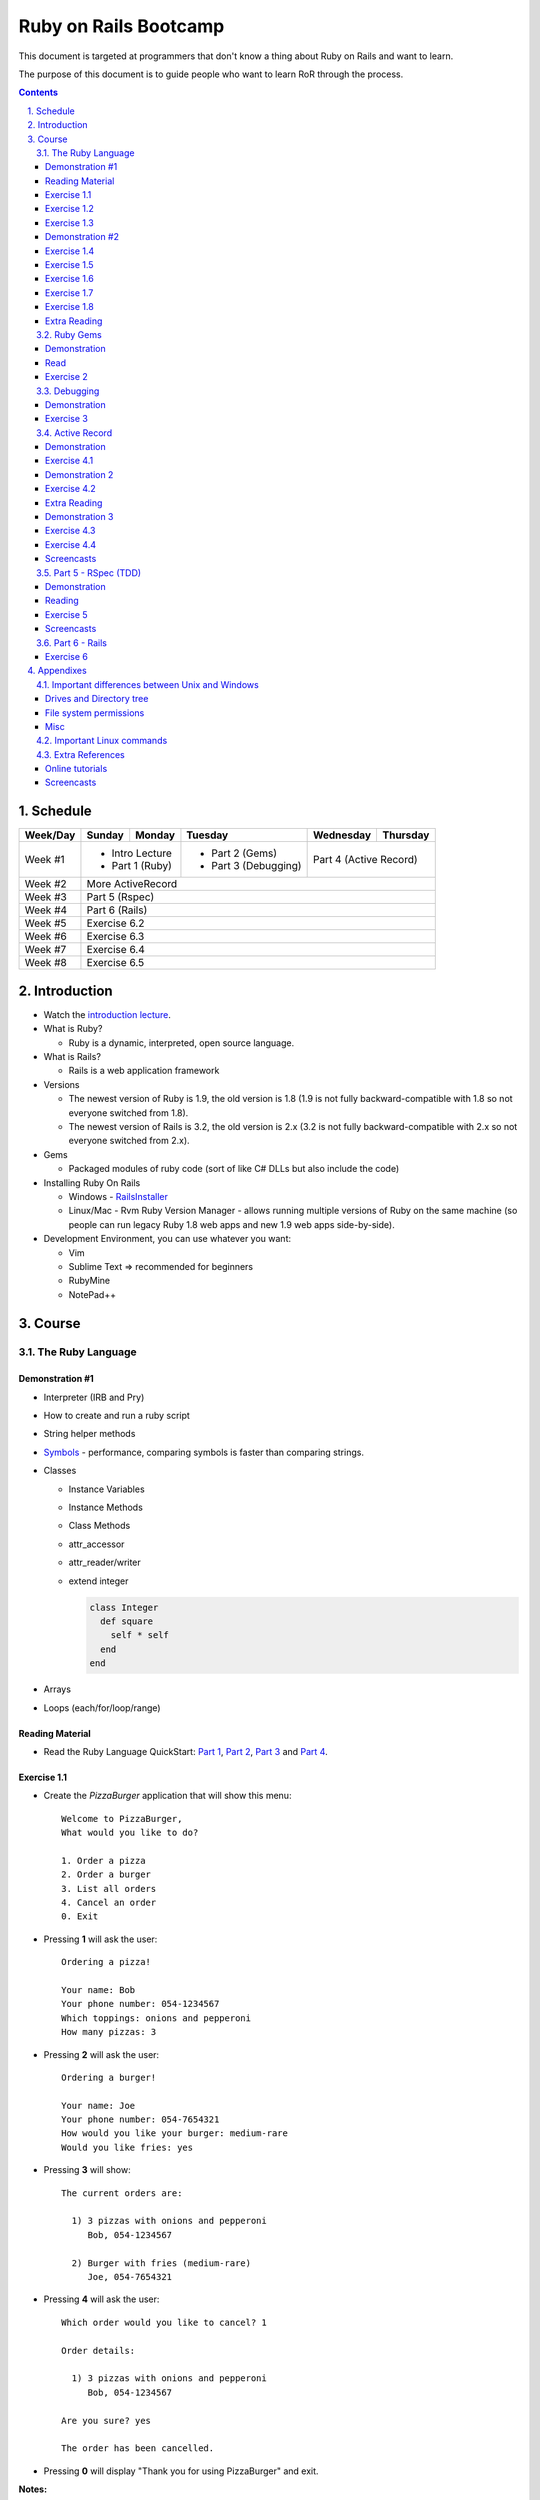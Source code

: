 ======================
Ruby on Rails Bootcamp
======================

.. sectnum::
   :suffix: .
   :depth: 2

This document is targeted at programmers that don't know a thing about Ruby on Rails 
and want to learn.

The purpose of this document is to guide people who want to learn RoR through the process.

.. contents::

Schedule
=========

+----------+----------------------+----------------+----------------------+-------------------+------------------+
| Week/Day |      Sunday          |     Monday     |     Tuesday          |     Wednesday     |     Thursday     |
+==========+======================+================+======================+===================+==================+
| Week #1  | * Intro Lecture                       | * Part 2 (Gems)      | Part 4 (Active Record)               |
|          | * Part 1 (Ruby)                       | * Part 3 (Debugging) |                                      |
+----------+----------------------+----------------+----------------------+-------------------+------------------+
| Week #2  | More ActiveRecord                                                                                   |
|          |                                                                                                     |
+----------+----------------------+----------------+----------------------+-------------------+------------------+
| Week #3  | Part 5 (Rspec)                                                                                      |
|          |                                                                                                     |
+----------+----------------------+----------------+----------------------+-------------------+------------------+
| Week #4  | Part 6 (Rails)                                                                                      |
|          |                                                                                                     |
+----------+----------------------+----------------+----------------------+-------------------+------------------+
| Week #5  | Exercise 6.2                                                                                        |
|          |                                                                                                     |
+----------+----------------------+----------------+----------------------+-------------------+------------------+
| Week #6  | Exercise 6.3                                                                                        |
|          |                                                                                                     |
+----------+----------------------+----------------+----------------------+-------------------+------------------+
| Week #7  | Exercise 6.4                                                                                        |
|          |                                                                                                     |
+----------+----------------------+----------------+----------------------+-------------------+------------------+
| Week #8  | Exercise 6.5                                                                                        |
|          |                                                                                                     |
+----------+----------------------+----------------+----------------------+-------------------+------------------+

Introduction
============

* Watch the `introduction lecture <intro.html>`_.

* What is Ruby? 

  * Ruby is a dynamic, interpreted, open source language.

* What is Rails?

  * Rails is a web application framework

* Versions

  * The newest version of Ruby is 1.9, the old version is 1.8 
    (1.9 is not fully backward-compatible with 1.8 so not everyone switched from 1.8).
  * The newest version of Rails is 3.2, the old version is 2.x
    (3.2 is not fully backward-compatible with 2.x so not everyone switched from 2.x).

* Gems

  * Packaged modules of ruby code (sort of like C# DLLs but also include the code)

* Installing Ruby On Rails

  * Windows - `RailsInstaller <http://railsinstaller.org/>`_
  * Linux/Mac - Rvm
    Ruby Version Manager - allows running multiple versions of Ruby on the same machine
    (so people can run legacy Ruby 1.8 web apps and new 1.9 web apps side-by-side).

* Development Environment, you can use whatever you want:

  * Vim
  * Sublime Text => recommended for beginners
  * RubyMine
  * NotePad++

Course
======

The Ruby Language
-----------------

Demonstration #1
~~~~~~~~~~~~~~~~

* Interpreter (IRB and Pry)
* How to create and run a ruby script
* String helper methods
* `Symbols <http://www.troubleshooters.com/codecorn/ruby/symbols.htm>`_ - performance,
  comparing symbols is faster than comparing strings.
* Classes

  * Instance Variables
  * Instance Methods
  * Class Methods
  * attr_accessor
  * attr_reader/writer
  * extend integer

    .. code-block:: ruby

        class Integer
          def square
            self * self
          end
        end

* Arrays
* Loops (each/for/loop/range)

Reading Material
~~~~~~~~~~~~~~~~
* Read the Ruby Language QuickStart: 
  `Part 1 <http://www.ruby-lang.org/en/documentation/quickstart>`_, 
  `Part 2 <http://www.ruby-lang.org/en/documentation/quickstart/2>`_, 
  `Part 3 <http://www.ruby-lang.org/en/documentation/quickstart/3>`_ and
  `Part 4 <http://www.ruby-lang.org/en/documentation/quickstart/4>`_.

Exercise 1.1
~~~~~~~~~~~~~

* Create the `PizzaBurger` application that will show this menu::

    Welcome to PizzaBurger,
    What would you like to do?

    1. Order a pizza
    2. Order a burger
    3. List all orders
    4. Cancel an order
    0. Exit

* Pressing **1** will ask the user::

    Ordering a pizza!

    Your name: Bob
    Your phone number: 054-1234567
    Which toppings: onions and pepperoni
    How many pizzas: 3

* Pressing **2** will ask the user::

    Ordering a burger!

    Your name: Joe
    Your phone number: 054-7654321
    How would you like your burger: medium-rare
    Would you like fries: yes
      
* Pressing **3** will show::
        
    The current orders are:
    
      1) 3 pizzas with onions and pepperoni
         Bob, 054-1234567

      2) Burger with fries (medium-rare)
         Joe, 054-7654321

* Pressing **4** will ask the user::
        
    Which order would you like to cancel? 1

    Order details:

      1) 3 pizzas with onions and pepperoni
         Bob, 054-1234567

    Are you sure? yes

    The order has been cancelled.
      
* Pressing **0** will display "Thank you for using PizzaBurger" and exit.

**Notes:**

* Create the following classes:

  * ``PizzaBurger``

    * has a method named ``menu`` which shows the menu.
    * has an instance (member) variable named ``orders`` which will contain all of the orders.

  * ``PizzaOrder`` - contains the parameters for a pizza order.
  * ``BurgerOrder`` - contains the parameters for a pizza order.

* Do not concatenate strings (``"123" + x``), use ``"123#{x}"``.
* Override the ``to_s`` method for ``PizzaOrder`` and ``BurderOrder`` to display the details
* Validate all of the user input, if invalid show error messages and ask to enter again.

Exercise 1.2
~~~~~~~~~~~~~

* Read `Jamming with Ruby YAML <http://juixe.com/techknow/index.php/2009/10/08/jamming-with-ruby-yaml/>`_ and
  `YAML Tutorial <http://rhnh.net/2011/01/31/yaml-tutorial>`_

* Enhance exercise #1.1 to store (and load) the orders to a yaml file.

Exercise 1.3
~~~~~~~~~~~~~

* Read `How to create and use Hashes in Ruby <http://ruby.about.com/od/rubyfeatures/a/hashes.htm>`_.
 
* add the following option to the menu::

      5. List all clients

* add a new class: ``Client`` with three attributes:
  
  * name
  * phone
  * address

* when ordering a pizza or a burger, ask for the phone number first

  * if it doesn't exist, ask for the client's name and address
  * if it does exist, say "Welcome back {client's name}"

* store only the phone number in the orders
* store the clients in a hash inside the PizzaBurger class

Demonstration #2
~~~~~~~~~~~~~~~~

* method argument starting with "*"
* Arrays/Hashes: min/max/group_by
* Singleton Pattern
* Modules and Classes
* Include and Extend
* missing_method
* Show `How and why to avoid nil <https://www.destroyallsoftware.com/screencasts/catalog/how-and-why-to-avoid-nil>`_

Exercise 1.4
~~~~~~~~~~~~~

* Read `Ruby Singleton Pattern <http://dalibornasevic.com/posts/9-ruby-singleton-pattern-again>`_ (by Dalibor Nasevic)
* Read `Include vs Extend <http://railstips.org/blog/archives/2009/05/15/include-vs-extend-in-ruby/>`_ (by John Nunemaker)
* Convert PizzaBurger to a singleton using the Ruby Singleton module technique

Exercise 1.5
~~~~~~~~~~~~~

* Convert PizzaBurger to a singleton using the Module technique (as seen in the "Ruby Singleton Pattern" article)

Exercise 1.6
~~~~~~~~~~~~~

* Change PizzaOrder and BurgerOrder from standard inheritance to module-based composition
  (convert Order to a module)

Exercise 1.7
~~~~~~~~~~~~~

* Read about `missing_method <http://www.sitepoint.com/lets-get-meta-missing-method/>`_ (by Myles Eftos)
* Move the save/load to yaml code to a class named ``PizzaBurgerData``
  with two methods: 

  * ``initialize`` - loads from yaml (if it exists)
  * ``save`` - saves to yaml

* Use ``missing_method`` to allow accessing values in the hash directly

  .. code-block:: ruby
    
      data = PizzaBurgerData.new
      data.orders # will return @hash[:orders]


Exercise 1.8
~~~~~~~~~~~~~~~~~~~

* Read `Declaratively Adding Methods to a Class <http://www.vitarara.org/cms/ruby_metaprogamming_declaratively_adding_methods_to_a_class>`_ (by Mark Menard)
* Read `attr_accessor meta programming <http://ghouston.blogspot.com/2006/05/attraccessor-meta-programming.html>`_ (by Greg Houston)
* Implement your own version attr_accessor
* Implement your own version class_attr_accessor
  (same as attr_accessor but creates a static property)

Extra Reading
~~~~~~~~~~~~~

* `Github Ruby Styleguide <https://github.com/styleguide/ruby>`_
* `Advanced Ruby Arrays <http://www.techotopia.com/index.php/Advanced_Ruby_Arrays>`_
* `Understanding map and reduce <http://railspikes.com/2008/8/11/understanding-map-and-reduce>`_ (by Jon Dahl)
* `A Wealth of Ruby loops and Iterators <http://www.skorks.com/2009/09/a-wealth-of-ruby-loops-and-iterators/>`_ (by Alan Skorkin).
* `Ruby Procs and Lambdas <http://www.skorks.com/2010/05/ruby-procs-and-lambdas-and-the-difference-between-them/>`_ (by Alan Skorkin).

Ruby Gems
------------------

Demonstration
~~~~~~~~~~~~~

* difference between ``require``, ``require_relative`` and ``load``:

  * ``require 'name'`` - relative to $LOAD_PATH
  * ``require './...'`` - relative to the curent working path
  * ``require_relative '...'`` - relative to the path of the current file
  * ``load '...'`` - loads a file (even if it's already loaded)

* install a gem
* create a Gemfile
* run bundle install
* use Gemfile groups
* watch the `bundler screencast <http://railscasts.com/episodes/201-bundler-revised>`_.

Read
~~~~

* A gem is a ruby plugin
* To install a single gem::

    gem install gem-name-here

* A single project uses multiple gems and in order to manage gem dependencies
  and simplify deployment of a rails app we use a tool called *Bundler*.

* Bundler uses a file called *Gemfile*:

  .. code-block:: ruby

      # this line tells bundler to use "http://rubygems.org" as the gem repository
      # (if you wish to use an offline repository, replace this url with your own)
      source 'http://rubygems.org'

      # this tells bundler to load the "rails" gem and all of its dependencies
      gem 'rails'

      # these gems will only be required for development 
      # (when deploying a production environment these won't be loaded)
      group :development do
        gem 'debugger'
        gem 'guard-livereload'
      end

* After creating the Gemfile, run the command ``bundle install`` to install the gems.

Exercise 2
~~~~~~~~~~

* Create a new folder
* Create a file called "Gemfile" and the following gems to it:

  * rails
  * rspec-rails
  * debugger

* Run ``bundle install``, you should see "Your bundle is complete! ..."

**Notes:**

* If it complains that there is no source, then add the source line (``source 'url-for-gem-server'``)
  at the beginning of the file.

* You can run a local gem server by running ``gem server`` in a terminal (the url for this server will be *http://localhost:8808*).

Debugging
------------------

Demonstration
~~~~~~~~~~~~~

* debug a simple script
  
  * run via rdebug
  * add breakpoint ('debugger')
  * run via simple script (require 'debugger')
  * help
  * autolist
  * autoeval

* use irb within the debugger
* use pry within the debugger

Exercise 3
~~~~~~~~~~

* Read `Ruby debug in 30 seconds <http://pivotallabs.com/users/chad/blog/articles/366-ruby-debug-in-30-seconds-we-don-t-need-no-stinkin-gui->`_
  (skip "Install the latest gem" and "Install the cheatsheet"
* References:

  * `Pry Wiki <https://github.com/pry/pry/wiki/>`_.

* Debug the PizzaBurger application.

  * run it in debug mode 
  * run it normal mode (with breakpoints)


Active Record
----------------------

Demonstration
~~~~~~~~~~~~~

* Database generation script
  
  * Connect to database
  * Create a migration
  * Run migrations

* Connect to database

  * create a model
  * add item
  * remove item

* Basic validations
* Associations:

  * has_one / belongs_to
  * has_many
  * has_many, :dependent => :destroy

* Important notes:

  * If you want to modify/create a table and then modify/create objects
    you must run ``{Model}.reset_column_information``
    (from `stack overflow <http://stackoverflow.com/questions/8935350/rails-3-1-cant-write-to-column-in-same-migration-that-adds-it>`_).

  * don't use attr_accessor for model attributes (it will override active record's default implementation).

  * beware of *mass assignment*: (quote from comment by steve3210)

      This isn't actually a hole in rails..  If you use mass assignment, you need to protect attributes you don't want assigned with attr_protected on your model.

      If you don't want people to do this:

      .. code-block:: ruby

          @user.update_attributes({ :favorite_color => 'blue', 
                                    :password => 'hacked'})

      You need to do this:

      .. code-block:: ruby

          class User < ActiveRecord::Base
            attr_protected :password
          end

* `ActiveRecord demonstration code <https://github.com/elentok/ror-bootcamp/tree/gh-pages/exercises/active_record>`_.

Exercise 4.1
~~~~~~~~~~~~

* Create a file called ~/.pryrc and put these lines in the file:

  .. code-block:: ruby

      require 'logger'
      require 'active_record'
      ActiveRecord::Base.logger = Logger.new(STDOUT)

  This will show you the SQL code of every query.

* Read chapters 1-2 of `Association Basics <http://guides.rubyonrails.org/association_basics.html>`_

* Modify PizzaBurger to store the orders to an SQLite database using ActiveRecord.
  
Demonstration 2
~~~~~~~~~~~~~~~

* custom validations (using :validate)
* callbacks (before_save, before_validation)
* Setting a variable during the before_validation callback: 
  Use ``self`` when accessing the attribute.
  (see `trying to set a variable in before_validation but it isn't working <http://stackoverflow.com/questions/6065860/trying-to-set-a-variable-in-before-validation-but-it-isnt-working>`_).

Exercise 4.2
~~~~~~~~~~~~

* Read chapters 1-4 of `Validations <http://guides.rubyonrails.org/active_record_validations_callbacks.html>`_

* Add validations to the PizzaBurger models

Extra Reading
~~~~~~~~~~~~~

* Read the rest of `Validations <http://guides.rubyonrails.org/active_record_validations_callbacks.html>`_

Demonstration 3
~~~~~~~~~~~~~~~

* Single Table Inheritance
* Multi-Table (sort-of)Inheritance

  * Using composition
  * Using polymorphic associations

Exercise 4.3
~~~~~~~~~~~~

* Read the rest of `Association Basics <http://guides.rubyonrails.org/association_basics.html>`_

* Use single table inheritance to implement ``PizzaOrder`` and ``BurgerOrder``.

Exercise 4.4
~~~~~~~~~~~~

* Now use polymorphic associations

Screencasts
~~~~~~~~~~~

* Watch `What goes in Active Records <https://www.destroyallsoftware.com/screencasts/catalog/what-goes-in-active-records>`_
* Watch `What goes in Active Records Part 2 <https://www.destroyallsoftware.com/screencasts/catalog/what-goes-in-active-records-part-2>`_

Part 5 - RSpec (TDD)
--------------------

Demonstration
~~~~~~~~~~~~~

* How to run rspec

* `String Calcluator kata <http://www.21apps.com/agile/tdd-kata-by-example-video/>`_:

  * Add(string numbers)

    * "" => 0
    * "1" => 1
    * "1,2" => 3
    * "1,2,3....."
    * "1\\n,2,3"
    * "1,\\n" => raise ArgumentError
    * "1,2,-4" => raise ArgumentError(negatives are not allowed)

* Client and Order, when creating an order, it sets the associated client.

* `rspec demonstration code <https://github.com/elentok/ror-bootcamp/tree/gh-pages/exercises/rspec>`_.

Reading
~~~~~~~

* `A Unit-testing framework in 44 lines <http://www.skorks.com/2011/02/a-unit-testing-framework-in-44-lines-of-ruby/>`_
* Reference - `RSpec documentation <https://www.relishapp.com/rspec>`_

Exercise 5
~~~~~~~~~~

* Implement `Conway's Game of Life <http://en.wikipedia.org/wiki/Conway's_Game_of_Life>`_ using TDD and rspec.

Screencasts
~~~~~~~~~~~

* Watch `Building RSpec from scratch <https://www.destroyallsoftware.com/screencasts/catalog/building-rspec-from-scratch>`_
* Watch `Growing a test suite <https://www.destroyallsoftware.com/screencasts/catalog/growing-a-test-suite>`_
* Watch `Stubbing unloaded dependencies <https://www.destroyallsoftware.com/screencasts/catalog/stubbing-unloaded-dependencies>`_
* Watch `Shorter class syntax <https://www.destroyallsoftware.com/screencasts/catalog/shorter-class-syntax>`_
* Watch `Three Test Shapes <https://www.destroyallsoftware.com/screencasts/catalog/three-test-shapes>`_
* Watch `When to generalize in TDD <https://www.destroyallsoftware.com/screencasts/catalog/three-test-shapes>`_

Part 6 - Rails
--------------

* Read the "Agile Web Developement with Rails" book and do the exercises.
* Watch the `Understanding the Asset Pipeline screencast <http://railscasts.com/episodes/279-understanding-the-asset-pipeline>`_.

Exercise 6
~~~~~~~~~~

* Rewrite PizzaBurger as a web application

Appendixes
=======================

Important differences between Unix and Windows
-----------------------------------------------

Drives and Directory tree
~~~~~~~~~~~~~~~~~~~~~~~~~
There is notion of drive C:, D:, etc. 
The directory tree has a single root, and it looks like this:

  * ``/bin`` - basic shell commands (ls, mv, cp, mkdir, ...)
  * ``/sbin`` - hardcore system binaries (file system stuff, low-level hardware management, ...)
  * ``/lib`` - low-level libraries (kernel modules, ...)
  * ``/dev`` - ??? (how to explain...)
  * ``/proc`` - ??? (how to explain...)
  * ``/var`` - cache, logs, etc...
  * ``/tmp`` - temporary files
  * ``/usr`` - application-level
    
    * ``/usr/bin`` - application binaries
    * ``/usr/lib`` - application libraries
    * ``/usr/share`` - application resources

      * ``/usr/share/doc`` - application documentation
    
  * ``/home`` - contains the home directories of each user:
    
    * when logged in as the user "bob", the environment variable $HOME will usually be "/home/bob"
    * the home directory can be referenced using the tilda (~) symbol, so running::
     
          cd ~/projects/myproject

      will change the current directory to */home/bob/projects/myproject*

File system permissions
~~~~~~~~~~~~~~~~~~~~~~~
  
  * each file is owned by a user
  * each file belongs to a group
  * there are 3 types of permissions:
    
    * read (r)
    * write (w)
    * execute (x)

      * when a file is set as executable you can run it by typing ``./filename`` in the terminal
      * when a directory is set as executable you can open it and see its contents

  * these three permissions are defined for these three entities:

    * owner - the user that owns this file
    * group - the group this file belongs to
    * other - all other users

  * you can see the permissions of a file by running ``ls -l``
  * if I run ``ls -l`` on this document's directory I will get the following::

      drwxrwxr-x 2 david david  4096 Apr 29 16:07 exercises
      -rw-rw-r-- 1 david david   720 Apr 30 09:24 Guardfile
      -rw-rw-r-- 1 david david 18493 May  2 09:48 index.html
      -rw-rw-r-- 1 david david 10212 May  2 09:48 index.rst
      -rw-rw-r-- 1 david david   259 Apr 30 09:19 README
      -rwxrwxr-x 1 david david  2089 Apr 30 09:16 rst2html-pygments.py
      drwxrwxr-x 2 david david  4096 May  1 16:53 style

    these are the permissions on the "index.rst" file are "-rw-rw-r--":

    * the owner (david) can read and write it
    * the group (david) can read and write it (yes, the group is also called "david", 
      when installing Ubuntu it automatically creates a user and a group by the same name).
    * other users can only read it

  * sometimes you might see permissions written using 3 digits, like 754:

    * each digit is actually the sum of the following:

      * executable = 1
      * writeable = 2
      * readable = 4

    * the 1st digit is the user permissions
    * the 2st digit is the group permissions
    * the 3st digit is the permissions for all other users

    * so 754 means:
      
      * read/write/execute-able by the user (7=1+2+4)
      * read/execute-able by the group (5=1+4)
      * readable by other users (4)

Misc
~~~~~~~

1. file names are case sensitive, so a directory can contain two files named "Bob" and "bob".

Important Linux commands
-------------------------

* To see help for a command just run "``name-of-command --help``"
* ``ls`` - shows a list of the files in the current directory
* ``cd /path/to/other/directory`` - changes the current directory
* ``pwd`` - shows the current directory
* ``chmod`` - changes the permissions on a file, examples:

  * ``chmod u=rwx myfile`` - make myfile read/write/execute-able by the owning user
  * ``chmod g=rx myfile`` - make myfile read/execute-able by the group
  * ``chmod o=r myfile`` - make myfile readable by all other users
  * ``chmod -R u=rwx mydir`` - make mydir and all of its contents (files and directories) 
    read/write/execute-able by the owning user.

* ``rm file`` - delete a file

  * ``rm -R dir`` - delete a directory and all of its contents

* ``mv source-file target-file`` - moves (or renames) a file
* ``mv source-file target-directory/`` - moves the files into *target-directory*
* ``cp source-file target-file`` - copy a file

Extra References
-----------------------------

Online tutorials
~~~~~~~~~~~~~~~~~~~
1. TryRuby: http://tryruby.org/
2. http://railsforzombies.org/ (it's a hands-on online course)

Screencasts
~~~~~~~~~~~
* http://railscasts.com/episodes/318-upgrading-to-rails-3-2
* http://railscasts.com/episodes/285-spork
* http://railscasts.com/episodes/324-passing-data-to-javascript
* http://railscasts.com/episodes/334-compass-css-sprites
* `Debugging ruby screencast <http://railscasts.com/episodes/54-debugging-ruby-revised>`_.

